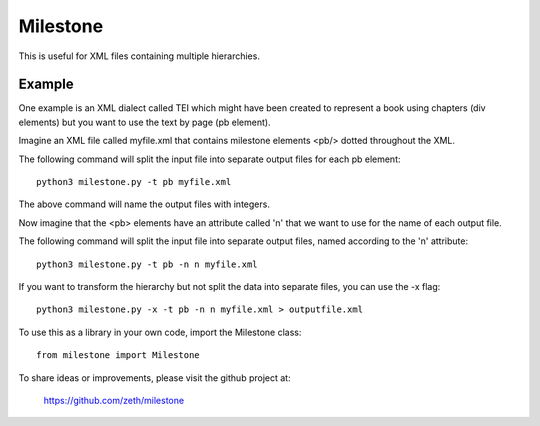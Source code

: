 Milestone
=========

This is useful for XML files containing multiple hierarchies.

Example
-------

One example is an XML dialect called TEI which might have been created
to represent a book using chapters (div elements) but you want to use
the text by page (pb element).

Imagine an XML file called myfile.xml that contains milestone
elements <pb/> dotted throughout the XML.

The following command will split the input file into separate output
files for each pb element::

    python3 milestone.py -t pb myfile.xml

The above command will name the output files with integers.

Now imagine that the <pb> elements have an attribute called 'n' that
we want to use for the name of each output file.

The following command will split the input file into separate output
files, named according to the 'n' attribute::

    python3 milestone.py -t pb -n n myfile.xml

If you want to transform the hierarchy but not split the data into
separate files, you can use the -x flag::

    python3 milestone.py -x -t pb -n n myfile.xml > outputfile.xml

To use this as a library in your own code, import the
Milestone class::

    from milestone import Milestone

To share ideas or improvements, please visit the github project at:

    https://github.com/zeth/milestone

